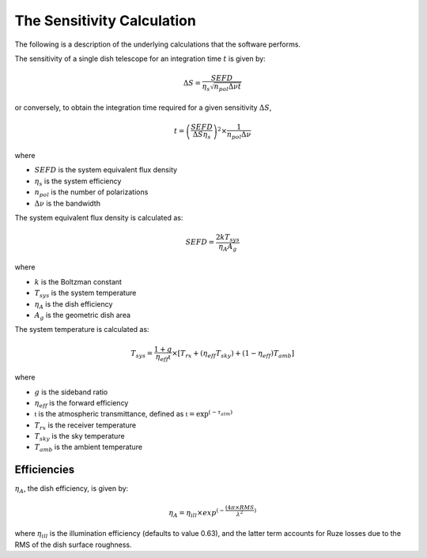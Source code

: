 The Sensitivity Calculation
===========================

The following is a description of the underlying calculations that the software performs.

The sensitivity of a single dish telescope for an integration time :math:`t` is given by:

.. math::
    \Delta S = \frac{SEFD}{\eta_{s}\sqrt{n_{pol} \Delta \nu t}}

or conversely, to obtain the integration time required for a given sensitivity :math:`\Delta S`, 

.. math::
    t = \left(\frac{SEFD}{ \Delta S  \eta_s }\right)^2 \times \frac{1}{n_{pol} \Delta \nu}


where 

* :math:`SEFD` is the system equivalent flux density
* :math:`\eta_{s}` is the system efficiency
* :math:`n_{pol}` is the number of polarizations
* :math:`\Delta \nu` is the bandwidth


The system equivalent flux density is calculated as:

.. math::
    SEFD = \frac{2kT_{sys}}{\eta_{A}A_{g}}

where

* :math:`k` is the Boltzman constant
* :math:`T_{sys}` is the system temperature
* :math:`\eta_{A}` is the dish efficiency
* :math:`A_{g}` is the geometric dish area

The system temperature is calculated as:

.. math::
    T_{sys} = \frac{1+g}{\eta_{eff} \mathfrak{t}} \times [T_{rx} + (\eta_{eff} T_{sky}) + (1-\eta_{eff}) T_{amb}]

where

* :math:`g` is the sideband ratio
* :math:`\eta_{eff}` is the forward efficiency
* :math:`\mathfrak{t}` is the atmospheric transmittance, defined as :math:`\mathfrak{t} = \textrm{exp}^{(-\tau_{atm})}`
* :math:`T_{rx}` is the receiver temperature
* :math:`T_{sky}` is the sky temperature
* :math:`T_{amb}` is the ambient temperature


Efficiencies
------------

:math:`\eta_{A}`, the dish efficiency, is given by:

.. math::
    \eta_{A} = \eta_{ill} \times exp^{(-\frac{(4\pi \times RMS}{\lambda^2})}

where :math:`\eta_{ill}` is the illumination efficiency (defaults to value 0.63), and the latter term accounts for Ruze losses due to the RMS of the dish surface roughness.